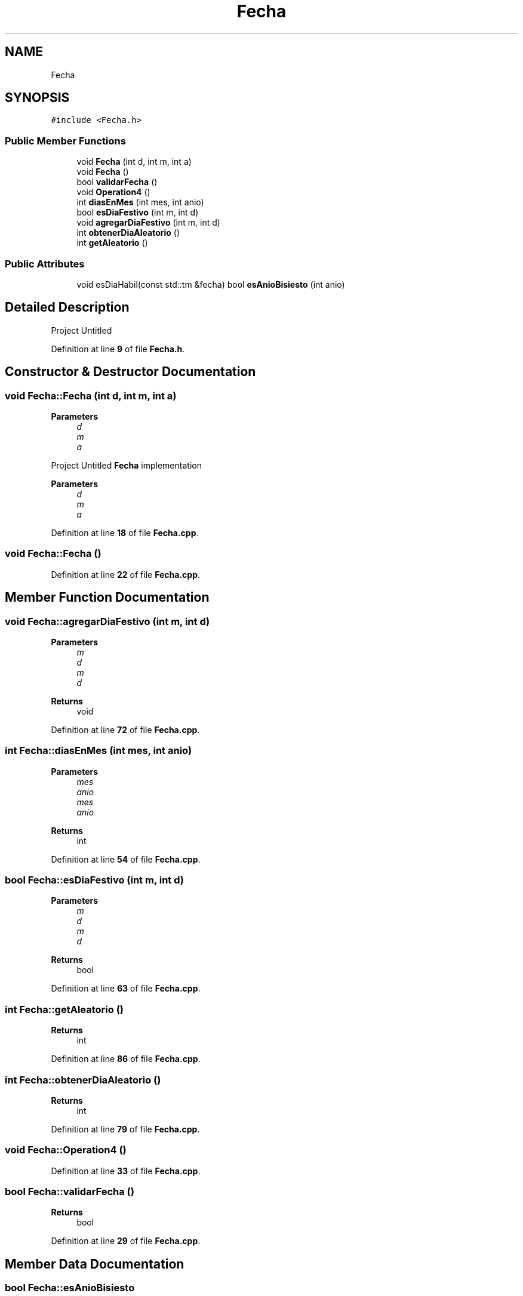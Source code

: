 .TH "Fecha" 3 "Version 0.0.7" "ProyectoCredito" \" -*- nroff -*-
.ad l
.nh
.SH NAME
Fecha
.SH SYNOPSIS
.br
.PP
.PP
\fC#include <Fecha\&.h>\fP
.SS "Public Member Functions"

.in +1c
.ti -1c
.RI "void \fBFecha\fP (int d, int m, int a)"
.br
.ti -1c
.RI "void \fBFecha\fP ()"
.br
.ti -1c
.RI "bool \fBvalidarFecha\fP ()"
.br
.ti -1c
.RI "void \fBOperation4\fP ()"
.br
.ti -1c
.RI "int \fBdiasEnMes\fP (int mes, int anio)"
.br
.ti -1c
.RI "bool \fBesDiaFestivo\fP (int m, int d)"
.br
.ti -1c
.RI "void \fBagregarDiaFestivo\fP (int m, int d)"
.br
.ti -1c
.RI "int \fBobtenerDiaAleatorio\fP ()"
.br
.ti -1c
.RI "int \fBgetAleatorio\fP ()"
.br
.in -1c
.SS "Public Attributes"

.in +1c
.ti -1c
.RI "void esDiaHabil(const std::tm &fecha) bool \fBesAnioBisiesto\fP (int anio)"
.br
.in -1c
.SH "Detailed Description"
.PP 
Project Untitled 
.PP
Definition at line \fB9\fP of file \fBFecha\&.h\fP\&.
.SH "Constructor & Destructor Documentation"
.PP 
.SS "void Fecha::Fecha (int d, int m, int a)"

.PP
\fBParameters\fP
.RS 4
\fId\fP 
.br
\fIm\fP 
.br
\fIa\fP 
.RE
.PP
Project Untitled \fBFecha\fP implementation 
.PP
\fBParameters\fP
.RS 4
\fId\fP 
.br
\fIm\fP 
.br
\fIa\fP 
.RE
.PP

.PP
Definition at line \fB18\fP of file \fBFecha\&.cpp\fP\&.
.SS "void Fecha::Fecha ()"

.PP
Definition at line \fB22\fP of file \fBFecha\&.cpp\fP\&.
.SH "Member Function Documentation"
.PP 
.SS "void Fecha::agregarDiaFestivo (int m, int d)"

.PP
\fBParameters\fP
.RS 4
\fIm\fP 
.br
\fId\fP 
.br
\fIm\fP 
.br
\fId\fP 
.RE
.PP
\fBReturns\fP
.RS 4
void 
.RE
.PP

.PP
Definition at line \fB72\fP of file \fBFecha\&.cpp\fP\&.
.SS "int Fecha::diasEnMes (int mes, int anio)"

.PP
\fBParameters\fP
.RS 4
\fImes\fP 
.br
\fIanio\fP 
.br
\fImes\fP 
.br
\fIanio\fP 
.RE
.PP
\fBReturns\fP
.RS 4
int 
.RE
.PP

.PP
Definition at line \fB54\fP of file \fBFecha\&.cpp\fP\&.
.SS "bool Fecha::esDiaFestivo (int m, int d)"

.PP
\fBParameters\fP
.RS 4
\fIm\fP 
.br
\fId\fP 
.br
\fIm\fP 
.br
\fId\fP 
.RE
.PP
\fBReturns\fP
.RS 4
bool 
.RE
.PP

.PP
Definition at line \fB63\fP of file \fBFecha\&.cpp\fP\&.
.SS "int Fecha::getAleatorio ()"

.PP
\fBReturns\fP
.RS 4
int 
.RE
.PP

.PP
Definition at line \fB86\fP of file \fBFecha\&.cpp\fP\&.
.SS "int Fecha::obtenerDiaAleatorio ()"

.PP
\fBReturns\fP
.RS 4
int 
.RE
.PP

.PP
Definition at line \fB79\fP of file \fBFecha\&.cpp\fP\&.
.SS "void Fecha::Operation4 ()"

.PP
Definition at line \fB33\fP of file \fBFecha\&.cpp\fP\&.
.SS "bool Fecha::validarFecha ()"

.PP
\fBReturns\fP
.RS 4
bool 
.RE
.PP

.PP
Definition at line \fB29\fP of file \fBFecha\&.cpp\fP\&.
.SH "Member Data Documentation"
.PP 
.SS "bool Fecha::esAnioBisiesto"

.PP
\fBParameters\fP
.RS 4
\fIanio\fP 
.br
\fIanio\fP 
.RE
.PP
\fBReturns\fP
.RS 4
bool 
.RE
.PP

.PP
Definition at line \fB30\fP of file \fBFecha\&.h\fP\&.

.SH "Author"
.PP 
Generated automatically by Doxygen for ProyectoCredito from the source code\&.

